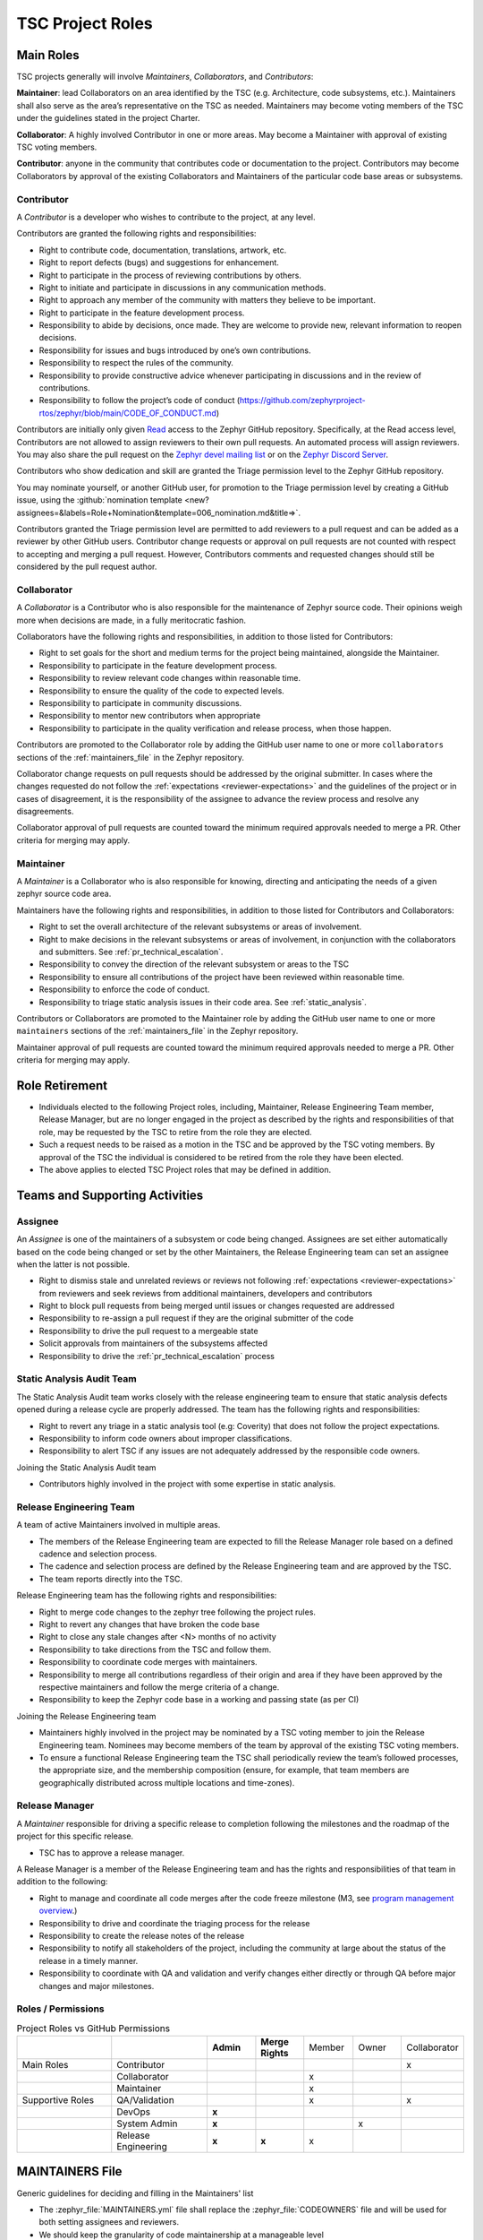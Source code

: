 .. _project_roles:

TSC Project Roles
*****************

Main Roles
##########

TSC projects generally will involve *Maintainers*, *Collaborators*, and
*Contributors*:

**Maintainer**: lead Collaborators on an area identified by the TSC (e.g.
Architecture, code subsystems, etc.). Maintainers shall also serve as the
area’s representative on the TSC as needed. Maintainers may become voting
members of the TSC under the guidelines stated in the project Charter.

**Collaborator**: A highly involved Contributor in one or more areas.
May become a Maintainer with approval of existing TSC voting members.

**Contributor**: anyone in the community that contributes code or
documentation to the project. Contributors may become Collaborators
by approval of the existing Collaborators and Maintainers of the
particular code base areas or subsystems.


.. _contributor:

Contributor
+++++++++++

A *Contributor* is a developer who wishes to contribute to the project,
at any level.

Contributors are granted the following rights and responsibilities:

* Right to contribute code, documentation, translations, artwork, etc.
* Right to report defects (bugs) and suggestions for enhancement.
* Right to participate in the process of reviewing contributions by others.
* Right to initiate and participate in discussions in any communication
  methods.
* Right to approach any member of the community with matters they believe
  to be important.
* Right to participate in the feature development process.
* Responsibility to abide by decisions, once made. They are welcome to
  provide new, relevant information to reopen decisions.
* Responsibility for issues and bugs introduced by one’s own contributions.
* Responsibility to respect the rules of the community.
* Responsibility to provide constructive advice whenever participating in
  discussions and in the review of contributions.
* Responsibility to follow the project’s code of conduct
  (https://github.com/zephyrproject-rtos/zephyr/blob/main/CODE_OF_CONDUCT.md)

Contributors are initially only given `Read
<https://docs.github.com/en/organizations/managing-access-to-your-organizations-repositories/repository-permission-levels-for-an-organization>`_
access to the Zephyr GitHub repository. Specifically, at the Read access level,
Contributors are not allowed to assign reviewers to their own pull requests. An
automated process will assign reviewers. You may also share the pull request on
the `Zephyr devel mailing list <https://lists.zephyrproject.org/g/devel>`_ or on
the `Zephyr Discord Server <https://chat.zephyrproject.org>`_.

Contributors who show dedication and skill are granted the Triage permission
level to the Zephyr GitHub repository.

You may nominate yourself, or another GitHub user, for promotion to the Triage
permission level by creating a GitHub issue, using the :github:`nomination
template <new?assignees=&labels=Role+Nomination&template=006_nomination.md&title=>`.

Contributors granted the Triage permission level are permitted to add reviewers
to a pull request and can be added as a reviewer by other GitHub users.
Contributor change requests or approval on pull requests are not counted with
respect to accepting and merging a pull request. However, Contributors comments
and requested changes should still be considered by the pull request author.

Collaborator
++++++++++++

A *Collaborator* is a Contributor who is also responsible for the maintenance
of Zephyr source code. Their opinions weigh more when decisions are made, in a
fully meritocratic fashion.

Collaborators have the following rights and responsibilities,
in addition to those listed for Contributors:

* Right to set goals for the short and medium terms for the project being
  maintained, alongside the Maintainer.
* Responsibility to participate in the feature development process.
* Responsibility to review relevant code changes within reasonable time.
* Responsibility to ensure the quality of the code to expected levels.
* Responsibility to participate in community discussions.
* Responsibility to mentor new contributors when appropriate
* Responsibility to participate in the quality verification and release
  process, when those happen.

Contributors are promoted to the Collaborator role by adding the GitHub user
name to one or more ``collaborators`` sections of the :ref:`maintainers_file` in
the Zephyr repository.

Collaborator change requests on pull requests should
be addressed by the original submitter. In cases where the changes requested do
not follow the :ref:`expectations <reviewer-expectations>` and the guidelines
of the project or in cases of disagreement, it is the responsibility of the
assignee to advance the review process and resolve any disagreements.

Collaborator approval of pull requests are counted toward the minimum required
approvals needed to merge a PR. Other criteria for merging may apply.

Maintainer
++++++++++

A *Maintainer* is a Collaborator who is also responsible for knowing,
directing and anticipating the needs of a given zephyr source code area.

Maintainers have the following rights and responsibilities,
in addition to those listed for Contributors and Collaborators:

* Right to set the overall architecture of the relevant subsystems or areas
  of involvement.
* Right to make decisions in the relevant subsystems or areas of involvement,
  in conjunction with the collaborators and submitters.
  See :ref:`pr_technical_escalation`.
* Responsibility to convey the direction of the relevant subsystem or areas to
  the TSC
* Responsibility to ensure all contributions of the project have been reviewed
  within reasonable time.
* Responsibility to enforce the code of conduct.
* Responsibility to triage static analysis issues in their code area.
  See :ref:`static_analysis`.

Contributors or Collaborators are promoted to the Maintainer role by adding the
GitHub user name to one or more ``maintainers`` sections of the
:ref:`maintainers_file` in the Zephyr repository.

Maintainer approval of pull requests are counted toward the minimum
required approvals needed to merge a PR. Other criteria for merging may apply.

Role Retirement
###############

* Individuals elected to the following Project roles, including, Maintainer,
  Release Engineering Team member, Release Manager, but are no longer engaged
  in the project as described by the rights and responsibilities of that role,
  may be requested by the TSC to retire from the role they are elected.
* Such a request needs to be raised as a motion in the TSC and be
  approved by the TSC voting members.
  By approval of the TSC the individual is considered to be retired
  from the role they have been elected.
* The above applies to elected TSC Project roles that may be defined
  in addition.


Teams and Supporting Activities
###############################

Assignee
++++++++

An *Assignee* is one of the maintainers of a subsystem or code being changed.
Assignees are set either automatically based on the code being changed or set
by the other Maintainers, the Release Engineering team can set an assignee when
the latter is not possible.

* Right to dismiss stale and unrelated reviews or reviews not following
  :ref:`expectations <reviewer-expectations>` from reviewers and seek reviews
  from additional maintainers, developers and contributors
* Right to block pull requests from being merged until issues or changes
  requested are addressed
* Responsibility to re-assign a pull request if they are the original submitter
  of the code
* Responsibility to drive the pull request to a mergeable state
* Solicit approvals from maintainers of the subsystems affected
* Responsibility to drive the :ref:`pr_technical_escalation` process

Static Analysis Audit Team
++++++++++++++++++++++++++

The Static Analysis Audit team works closely with the release engineering
team to ensure that static analysis defects opened during a release
cycle are properly addressed. The team has the following rights and
responsibilities:

* Right to revert any triage in a static analysis tool (e.g: Coverity)
  that does not follow the project expectations.
* Responsibility to inform code owners about improper classifications.
* Responsibility to alert TSC if any issues are not adequately addressed by the
  responsible code owners.

Joining the Static Analysis Audit team

* Contributors highly involved in the project with some expertise
  in static analysis.


.. _release-engineering-team:

Release Engineering Team
++++++++++++++++++++++++

A team of active Maintainers involved in multiple areas.

* The members of the Release Engineering team are expected to fill
  the Release Manager role based on a defined cadence and selection process.
* The cadence and selection process are defined by the Release Engineering
  team and are approved by the TSC.
* The team reports directly into the TSC.

Release Engineering team has the following rights and responsibilities:

* Right to merge code changes to the zephyr tree following the project rules.
* Right to revert any changes that have broken the code base
* Right to close any stale changes after <N> months of no activity
* Responsibility to take directions from the TSC and follow them.
* Responsibility to coordinate code merges with maintainers.
* Responsibility to merge all contributions regardless of their
  origin and area if they have been approved by the respective
  maintainers and follow the merge criteria of a change.
* Responsibility to keep the Zephyr code base in a working and passing state
  (as per CI)

Joining the Release Engineering team

* Maintainers highly involved in the project may be nominated
  by a TSC voting member to join the Release Engineering team.
  Nominees may become members of the team by approval of the
  existing TSC voting members.
* To ensure a functional Release Engineering team the TSC shall
  periodically review the team’s followed processes,
  the appropriate size, and the membership
  composition (ensure, for example, that team members are
  geographically distributed across multiple locations and
  time-zones).


Release Manager
+++++++++++++++

A *Maintainer* responsible for driving a specific release to
completion following the milestones and the roadmap of the
project for this specific release.

* TSC has to approve a release manager.

A Release Manager is a member of the Release Engineering team and has
the rights and responsibilities of that team in addition to
the following:

* Right to manage and coordinate all code merges after the
  code freeze milestone (M3, see `program management overview <https://wiki.zephyrproject.org/Program-Management>`_.)
* Responsibility to drive and coordinate the triaging process
  for the release
* Responsibility to create the release notes of the release
* Responsibility to notify all stakeholders of the project,
  including the community at large about the status of the
  release in a timely manner.
* Responsibility to coordinate with QA and validation and
  verify changes either directly or through QA before major
  changes and major milestones.

Roles / Permissions
+++++++++++++++++++

.. table:: Project Roles vs GitHub Permissions
    :widths: 20 20 10 10 10 10 10
    :align: center

    ================ =================== =========== ================ =========== =========== ============
          ..             ..               **Admin**  **Merge Rights**   Member      Owner     Collaborator
    ---------------- ------------------- ----------- ---------------- ----------- ----------- ------------
    Main Roles       Contributor                                                                 x
    ---------------- ------------------- ----------- ---------------- ----------- ----------- ------------
        ..           Collaborator                                       x
    ---------------- ------------------- ----------- ---------------- ----------- ----------- ------------
        ..           Maintainer                                         x
    Supportive Roles QA/Validation                                      x                        x
        ..           DevOps                   **x**
        ..           System Admin             **x**                                      x
        ..           Release Engineering      **x**      **x**          x

    ================ =================== =========== ================ =========== =========== ============


.. _maintainers_file:

MAINTAINERS File
################

Generic guidelines for deciding and filling in the Maintainers' list

* The :zephyr_file:`MAINTAINERS.yml` file shall replace the
  :zephyr_file:`CODEOWNERS` file and will be used for both setting assignees and
  reviewers.
* We should keep the granularity of code maintainership at a manageable level
* We should be looking for maintainers for areas of code that
  are orphaned (i.e. without an explicit maintainer)

  * Un-maintained areas should be indicated clearly in the MAINTAINERS file

* All submitted pull requests should have an assignee
* We Introduce an area/subsystem hierarchy to address the above point

  * Parent-area maintainer should be acting as default substitute/fallback
    assignee for un-maintained sub-areas
  * Area maintainer gets precedence over parent-area maintainer

* Pull requests may be re-assigned if this is needed or more appropriate

  * Re-assigned by original assignee

* In general, updates to the MAINTAINERS file should be
  in a standalone commit alongside other changes introducing new files and
  directories to the tree.
* Major changes to the file, including the addition of new areas with new maintainers
  should come in as standalone pull requests and require TSC review.
* If additional review by the TSC is required, the maintainers of the file
  should send the requested changes to the TSC and give members of the TSC two
  (2) days to object to any of the changes to maintainership of areas or the
  addition of new maintainers or areas.
* Path, collaborator and name changes do not require a review by the TSC.
* Addition of new areas without a maintainer do not require review by the TSC.
* The MAINTAINERS file itself shall have a maintainer
* Architectures, core components, sub-systems, samples, tests

  * Each area shall have an explicit maintainer

* Boards (incl relevant samples, tests), SoCs (incl DTS)
  * May have a maintainer, shall have a higher-level platform maintainer
* Drivers

  * Shall have a driver-area (and API) maintainer
  * Could have individual driver implementation
    maintainers but preferably collaborator/contributors
  * In the above case, platform-specific PRs may be
    re-assigned to respective collaborator/contributor of driver
    implementation


Release Activity
################

    .. figure:: img/img_release_activity.png
         :width: 663px
         :align: center
         :alt: Release Activity

.. _merge_criteria:

Merge Criteria
++++++++++++++

* Minimal of 2 approvals, including an approval by the designated assignee.
* Pull requests should be reviewed by at least a maintainer or collaborator of
  each affected area; Unless the changes to a given area are considered trivial
  enough, in which case approvals by other affected subsystems
  maintainers/collaborators would suffice.
* Four eye principle on the organisation level. We already require at least 2
  approvals (basic four eye principle), however, such reviews and approvals
  might be unintentionally biased in the case where the submitter is from the
  same organisation as the approvers. To allow for project wide review and
  approvals, the merge criteria is extended with the guidelines below:

  * Changes or additions to common and shared code shall have approvals from
    different organisations (at least one approval from an
    organisation different than the submitters').
    Common and shared code is defined as anything that does not fall under
    :file:`soc`, :file:`boards` and :file:`drivers/*/*`.
  * Changes or additions to hardware support (driver, SoC, boards) shall at
    least have the merger be from a different organisation. This applies only
    to implementation of an API supporting vendor specific hardware and not the
    APIs.
  * Release engineers may make exceptions for areas with contributions primarily
    coming from one organisation and where reviews from other organisations are
    not possible, however, merges shall be completed by a person from a different
    organisation. In such cases, the minimum review period of at least 2 days
    shall be strictly followed to allow for additional reviews.
  * Release engineers shall not merge code changes originating and reviewed
    only by their own organisation. To be able to merge such changes, at least
    one review shall be from a different organisation.

* A minimum review period of 2 business days, 4 hours for trivial changes (see
  :ref:`review_time`).
* Hotfixes can be merged at any time after CI has passed and are excluded from
  most of the conditions listed above.
* All required checks are passing:

  * Codeowners
  * Device Tree
  * Documentation
  * Gitlint
  * Identity/Emails
  * Kconfig
  * License checks
  * Checkpatch (Coding Style)
  * Pylint
  * Integration Tests (Via twister) on emulation/simulation platforms
  * Simulated Bluetooth Tests

* Planned

  * Footprint
  * Code coverage
  * Coding Guidelines
  * Static Analysis (Coverity)
  * Documentation coverage (APIs)
